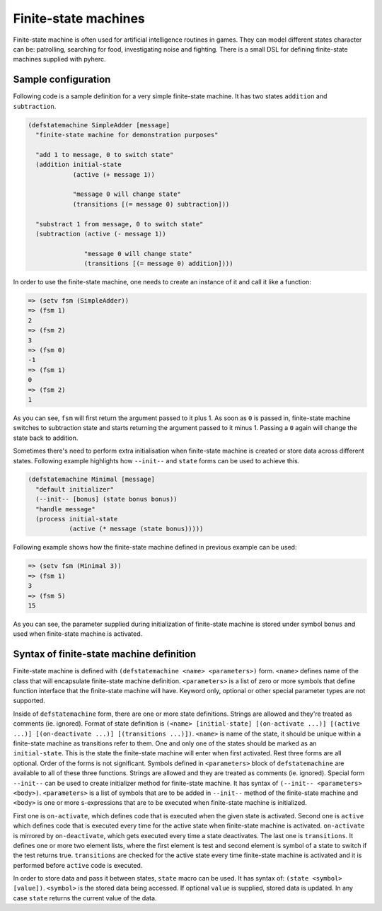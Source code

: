Finite-state machines
=====================

Finite-state machine is often used for artificial intelligence routines in
games. They can model different states character can be: patrolling, searching
for food, investigating noise and fighting. There is a small DSL for defining
finite-state machines supplied with pyherc.

Sample configuration
--------------------

Following code is a sample definition for a very simple finite-state machine.
It has two states ``addition`` and ``subtraction``.

.. code-block:: hy

   (defstatemachine SimpleAdder [message]
     "finite-state machine for demonstration purposes"

     "add 1 to message, 0 to switch state"
     (addition initial-state
               (active (+ message 1))

               "message 0 will change state"
               (transitions [(= message 0) subtraction]))

     "substract 1 from message, 0 to switch state"
     (subtraction (active (- message 1))

                  "message 0 will change state"
                  (transitions [(= message 0) addition])))

In order to use the finite-state machine, one needs to create an instance of
it and call it like a function:

.. code-block:: hy

   => (setv fsm (SimpleAdder))
   => (fsm 1)
   2
   => (fsm 2)
   3
   => (fsm 0)
   -1
   => (fsm 1)
   0
   => (fsm 2)
   1

As you can see, ``fsm`` will first return the argument passed to it plus 1.
As soon as ``0`` is passed in, finite-state machine switches to subtraction
state and starts returning the argument passed to it minus 1. Passing a ``0``
again will change the state back to addition.

Sometimes there's need to perform extra initialisation when finite-state
machine is created or store data across different states. Following example
highlights how ``--init--`` and ``state`` forms can be used to achieve this.

.. code-block:: hy

   (defstatemachine Minimal [message]
     "default initializer"
     (--init-- [bonus] (state bonus bonus))
     "handle message"
     (process initial-state
              (active (* message (state bonus)))))

Following example shows how the finite-state machine defined in previous
example can be used:

.. code-block:: hy

   => (setv fsm (Minimal 3))
   => (fsm 1)
   3
   => (fsm 5)
   15

As you can see, the parameter supplied during initialization of finite-state
machine is stored under symbol ``bonus`` and used when finite-state
machine is activated.

Syntax of finite-state machine definition
-----------------------------------------

Finite-state machine is defined with ``(defstatemachine <name> <parameters>)``
form. ``<name>`` defines name of the class that will encapsulate finite-state
machine definition. ``<parameters>`` is a list of zero or more symbols that
define function interface that the finite-state machine will have. Keyword
only, optional or other special parameter types are not supported.

Inside of ``defstatemachine`` form, there are one or more state definitions.
Strings are allowed and they're treated as comments (ie. ignored). Format
of state definition is
``(<name> [initial-state] [(on-activate ...)] [(active ...)] [(on-deactivate ...)] [(transitions ...)])``.
``<name>`` is name of the state, it should be unique within a finite-state
machine as transitions refer to them. One and only one of the states should be
marked as an ``initial-state``. This is the state the finite-state machine
will enter when first activated. Rest three forms are all optional. Order of
the forms is not significant. Symbols defined in ``<parameters>`` block of
``defstatemachine`` are available to all of these three functions. Strings
are allowed and they are treated as comments (ie. ignored). Special form
``--init--`` can be used to create initializer method for finite-state
machine. It has syntax of
``(--init-- <parameters> <body>)``. ``<parameters>`` is a list of symbols that
are to be added in ``--init--`` method of the finite-state machine and
``<body>`` is one or more s-expressions that are to be executed when
finite-state machine is initialized. 

First one is ``on-activate``, which defines code that is executed when the
given state is activated. Second one is ``active`` which defines code that is
executed every time for the active state when finite-state machine is
activated. ``on-activate`` is mirrored by ``on-deactivate``, which gets
executed every time a state deactivates.
The last one is ``transitions``. It defines one or more two element
lists, where the first element is test and second element is symbol of a
state to switch if the test returns true. ``transitions`` are checked for
the active state every time finite-state machine is activated and it is
performed before ``active`` code is executed.

In order to store data and pass it between states, ``state`` macro can be
used. It has syntax of: ``(state <symbol> [value])``. ``<symbol>`` is the
stored data being accessed. If optional ``value`` is supplied, stored data
is updated. In any case ``state`` returns the current value of the data.
